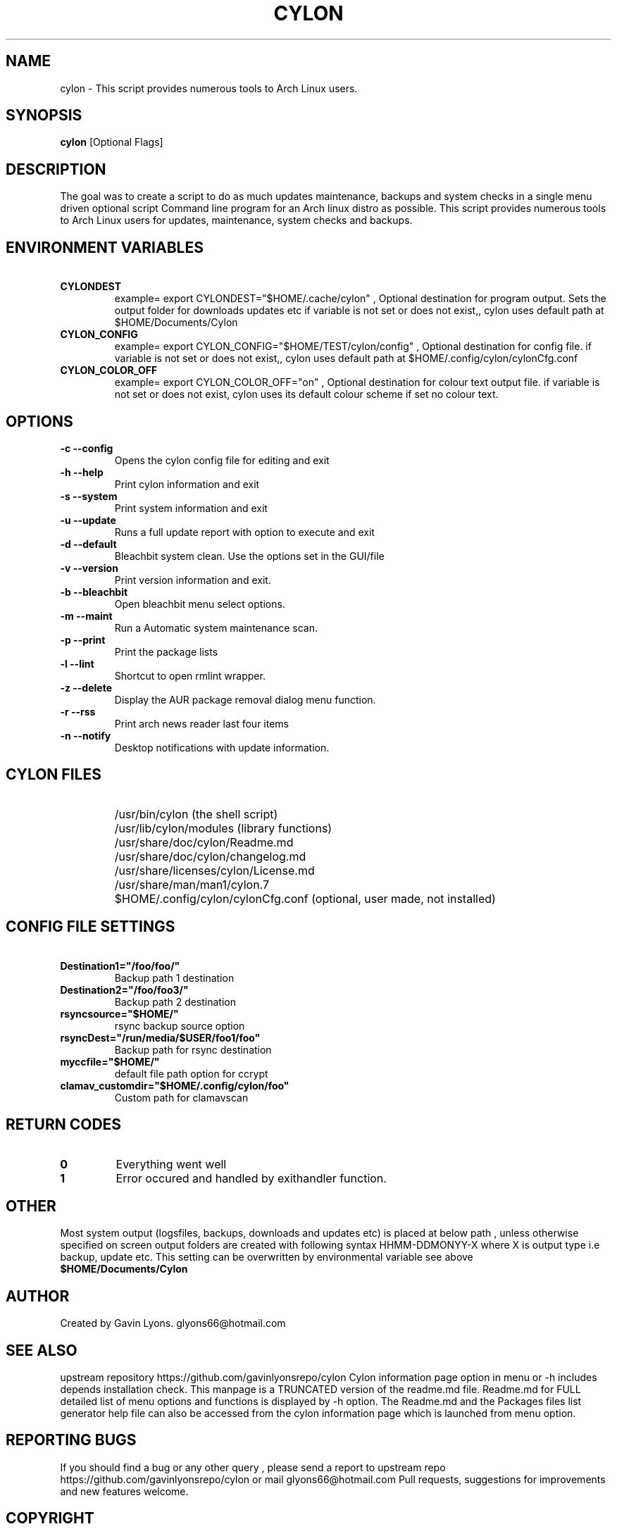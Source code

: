 .TH CYLON "7" "March 2017" "1.0.1" "User Commands"

.SH NAME
cylon \- This script provides numerous tools to Arch Linux users.

.SH SYNOPSIS
.B cylon \fR[Optional Flags]

.SH DESCRIPTION
The goal was to create a script to do as much updates maintenance, 
backups and system checks in a single menu driven optional script 
Command line program for an Arch linux distro as possible.
This script provides numerous tools 
to Arch Linux users for updates, maintenance, system checks and backups.  

.SH ENVIRONMENT VARIABLES 
.TP
.B \ CYLONDEST 
example= export CYLONDEST="$HOME/.cache/cylon"  ,
Optional destination for program output.
Sets the output folder for downloads updates etc
if variable is not set or does not exist,, cylon uses default path at 
$HOME/Documents/Cylon

.TP
.B \ CYLON_CONFIG
example= export CYLON_CONFIG="$HOME/TEST/cylon/config"  ,
Optional destination for config file.
if variable is not set or does not exist,, cylon uses default path at 
$HOME/.config/cylon/cylonCfg.conf

.TP
.B \ CYLON_COLOR_OFF
example= export CYLON_COLOR_OFF="on"  ,
Optional destination for colour text output file.
if variable is not set or does not exist, cylon uses its default colour scheme 
if set no colour text.

.SH OPTIONS
.TP
.B \-c --config 
Opens the cylon config file for editing and exit
.TP
.B \-h --help 
Print cylon information and exit
.TP
.B \-s --system 
Print system information and exit
.TP
.B \-u --update 
Runs a full update report with option to execute and exit
.TP
.B \-d --default
Bleachbit system clean. Use the options set in the GUI/file
.TP
.B \-v --version 
Print version information and exit.
.TP
.B \-b --bleachbit 
Open bleachbit menu select options.
.TP
.B \-m --maint 
Run a Automatic system maintenance scan.
.TP
.B \-p --print
Print the package lists
.TP
.B \-l --lint 
Shortcut to open rmlint wrapper.
.TP
.B \-z --delete 
Display the AUR package removal dialog menu function.
.TP
.B \-r --rss 
Print arch news reader last four items
.TP
.B \-n --notify 
Desktop notifications with update information.

.SH CYLON FILES
.TP
.B \ 
/usr/bin/cylon (the shell script)
.TP
.B \ 
/usr/lib/cylon/modules (library functions)
.TP
.B \ 
/usr/share/doc/cylon/Readme.md
.TP
.B \ 
/usr/share/doc/cylon/changelog.md
.TP
.B \ 
/usr/share/licenses/cylon/License.md
.TP
.B \ 
/usr/share/man/man1/cylon.7
.TP
.B \ 
$HOME/.config/cylon/cylonCfg.conf (optional, user made, not installed)


.SH CONFIG FILE SETTINGS
.TP
.B \ Destination1="/foo/foo/" 
Backup path 1 destination
.TP
.B \ Destination2="/foo/foo3/" 
Backup path 2 destination
.TP
.B \ rsyncsource="$HOME/"
rsync backup source option
.TP
.B \ rsyncDest="/run/media/$USER/foo1/foo"
Backup path for rsync destination
.TP
.B \ myccfile="$HOME/"
default file path option for ccrypt
.TP
.B \ clamav_customdir="$HOME/.config/cylon/foo"
Custom path for clamavscan


.SH RETURN CODES
.IP \fB0\fR
Everything went well
.IP \fB1\fR
Error occured and  handled by exithandler function.

.SH OTHER
Most system output (logsfiles, backups, downloads and updates etc) 
is placed at below path , unless otherwise specified on screen
output folders are created with following syntax HHMM-DDMONYY-X where X
is output type i.e backup, update etc. 
This setting can be overwritten by environmental variable see above
.TP
.B $HOME/Documents/Cylon

.SH AUTHOR
Created by Gavin Lyons. glyons66@hotmail.com

.SH "SEE ALSO"
upstream repository https://github.com/gavinlyonsrepo/cylon
Cylon information page option in menu or -h includes depends 
installation check.
This manpage is a TRUNCATED version of the readme.md file.
Readme.md for FULL detailed list of menu options and functions
is displayed by -h option.
The Readme.md and the Packages files list generator help file can also 
be accessed from the cylon information page which is launched from menu option.

.SH REPORTING BUGS
If you should find a bug or any other query , 
please send a report 
to upstream repo https://github.com/gavinlyonsrepo/cylon
or mail glyons66@hotmail.com
Pull requests, suggestions for improvements and new features welcome.

.SH COPYRIGHT
Copyright (C) 2016 G Lyons 
This program is free software; you can redistribute it and/or modify
it under the terms of the GNU General Public License as published by
the Free Software Foundation, see license.md for more details


.SH HISTORY
see changelog.md
